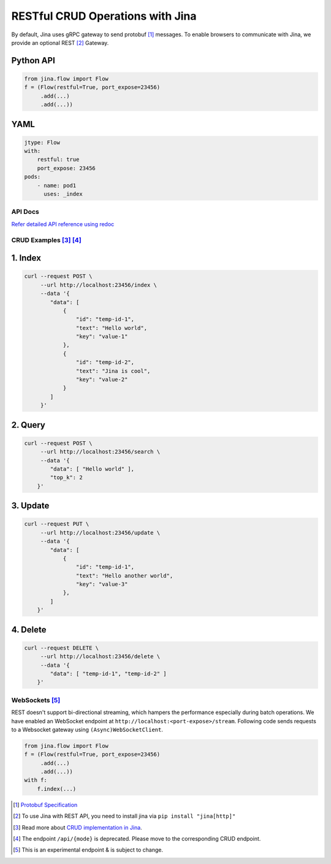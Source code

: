 #################################
RESTful CRUD Operations with Jina
#################################

By default, Jina uses gRPC gateway to send protobuf [1]_ messages. To enable browsers to communicate with Jina, we provide an optional REST [2]_ Gateway.

Python API
""""""""""

.. code:: python

    from jina.flow import Flow
    f = (Flow(restful=True, port_expose=23456)
         .add(...)
         .add(...))

YAML
""""

.. code:: yaml

    jtype: Flow
    with:
        restful: true
        port_expose: 23456
    pods:
        - name: pod1
          uses: _index

********
API Docs
********

`Refer detailed API reference using redoc <https://api.jina.ai/rest/>`__

************************
CRUD Examples  [3]_ [4]_
************************

1. Index
"""""""""

.. code:: bash

    curl --request POST \
         --url http://localhost:23456/index \
         --data '{
            "data": [
                {
                    "id": "temp-id-1",
                    "text": "Hello world",
                    "key": "value-1"
                },
                {
                    "id": "temp-id-2",
                    "text": "Jina is cool",
                    "key": "value-2"
                }
            ]
         }'

2. Query
"""""""""

.. code:: bash

    curl --request POST \
         --url http://localhost:23456/search \
         --data '{
            "data": [ "Hello world" ],
            "top_k": 2
        }'

3. Update
""""""""""

.. code:: bash

    curl --request PUT \
         --url http://localhost:23456/update \
         --data '{
            "data": [
                {
                    "id": "temp-id-1",
                    "text": "Hello another world",
                    "key": "value-3"
                },
            ]
        }'

4. Delete
"""""""""

.. code:: bash

    curl --request DELETE \
         --url http://localhost:23456/delete \
         --data '{
            "data": [ "temp-id-1", "temp-id-2" ]
        }'

***************
WebSockets [5]_
***************

REST doesn't support bi-directional streaming, which hampers the performance especially during batch operations. We have enabled an WebSocket endpoint at ``http://localhost:<port-expose>/stream``.
Following code sends requests to a Websocket gateway using ``(Async)WebSocketClient``.

.. code:: python

    from jina.flow import Flow
    f = (Flow(restful=True, port_expose=23456)
         .add(...)
         .add(...))
    with f:
        f.index(...)


.. [1] `Protobuf Specification <https://docs.jina.ai/chapters/proto/>`__

.. [2] To use Jina with REST API, you need to install jina via ``pip install "jina[http]"``

.. [3] Read more about `CRUD implementation in Jina <https://docs.jina.ai/chapters/crud/>`__.

.. [4] The endpoint ``/api/{mode}`` is deprecated. Please move to the corresponding CRUD endpoint.

.. [5] This is an experimental endpoint & is subject to change.
